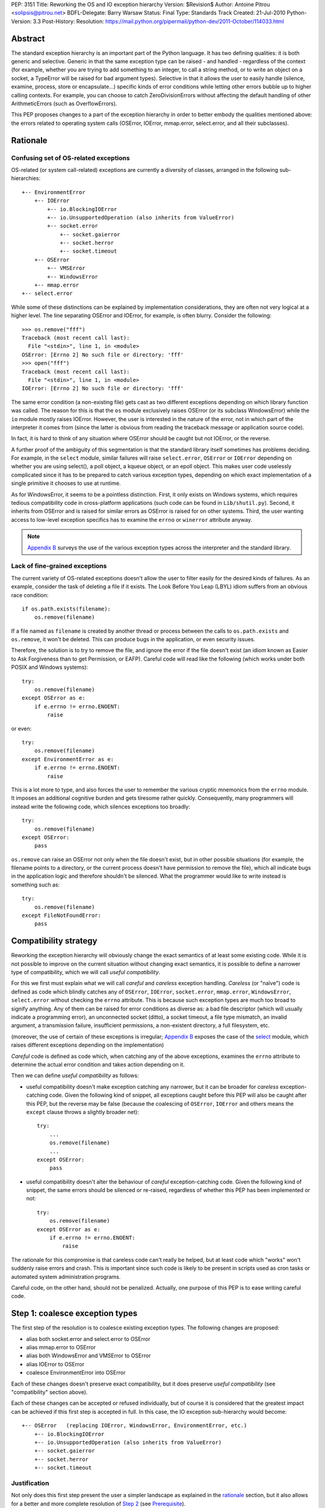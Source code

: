 PEP: 3151
Title: Reworking the OS and IO exception hierarchy
Version: $Revision$
Author: Antoine Pitrou <solipsis@pitrou.net>
BDFL-Delegate: Barry Warsaw
Status: Final
Type: Standards Track
Created: 21-Jul-2010
Python-Version: 3.3
Post-History:
Resolution: https://mail.python.org/pipermail/python-dev/2011-October/114033.html

Abstract
========

The standard exception hierarchy is an important part of the Python
language.  It has two defining qualities: it is both generic and
selective.  Generic in that the same exception type can be raised
- and handled - regardless of the context (for example, whether you are
trying to add something to an integer, to call a string method, or to write
an object on a socket, a TypeError will be raised for bad argument types).
Selective in that it allows the user to easily handle (silence, examine,
process, store or encapsulate...) specific kinds of error conditions
while letting other errors bubble up to higher calling contexts.  For
example, you can choose to catch ZeroDivisionErrors without affecting
the default handling of other ArithmeticErrors (such as OverflowErrors).

This PEP proposes changes to a part of the exception hierarchy in
order to better embody the qualities mentioned above: the errors
related to operating system calls (OSError, IOError, mmap.error,
select.error, and all their subclasses).


Rationale
=========

Confusing set of OS-related exceptions
--------------------------------------

OS-related (or system call-related) exceptions are currently a diversity
of classes, arranged in the following sub-hierarchies::

    +-- EnvironmentError
        +-- IOError
            +-- io.BlockingIOError
            +-- io.UnsupportedOperation (also inherits from ValueError)
            +-- socket.error
                +-- socket.gaierror
                +-- socket.herror
                +-- socket.timeout
        +-- OSError
            +-- VMSError
            +-- WindowsError
        +-- mmap.error
    +-- select.error

While some of these distinctions can be explained by implementation
considerations, they are often not very logical at a higher level.  The
line separating OSError and IOError, for example, is often blurry.  Consider
the following::

    >>> os.remove("fff")
    Traceback (most recent call last):
      File "<stdin>", line 1, in <module>
    OSError: [Errno 2] No such file or directory: 'fff'
    >>> open("fff")
    Traceback (most recent call last):
      File "<stdin>", line 1, in <module>
    IOError: [Errno 2] No such file or directory: 'fff'

The same error condition (a non-existing file) gets cast as two different
exceptions depending on which library function was called.  The reason
for this is that the ``os`` module exclusively raises OSError (or its
subclass WindowsError) while the ``io`` module mostly raises IOError.
However, the user is interested in the nature of the error, not in which
part of the interpreter it comes from (since the latter is obvious from
reading the traceback message or application source code).

In fact, it is hard to think of any situation where OSError should be
caught but not IOError, or the reverse.

A further proof of the ambiguity of this segmentation is that the standard
library itself sometimes has problems deciding.  For example, in the
``select`` module, similar failures will raise ``select.error``, ``OSError``
or ``IOError`` depending on whether you are using select(), a poll object,
a kqueue object, or an epoll object.  This makes user code uselessly
complicated since it has to be prepared to catch various exception types,
depending on which exact implementation of a single primitive it chooses
to use at runtime.

As for WindowsError, it seems to be a pointless distinction.  First, it
only exists on Windows systems, which requires tedious compatibility code
in cross-platform applications (such code can be found in ``Lib/shutil.py``).
Second, it inherits from OSError and is raised for similar errors as OSError
is raised for on other systems. Third, the user wanting access to low-level
exception specifics has to examine the ``errno`` or ``winerror`` attribute
anyway.

.. note::
    `Appendix B <PEP 3151 Appendix B_>`_ surveys the use of the
    various exception types across the interpreter and the standard library.


Lack of fine-grained exceptions
-------------------------------

The current variety of OS-related exceptions doesn't allow the user to filter
easily for the desired kinds of failures.  As an example, consider the task
of deleting a file if it exists.  The Look Before You Leap (LBYL) idiom
suffers from an obvious race condition::

    if os.path.exists(filename):
        os.remove(filename)

If a file named as ``filename`` is created by another thread or process
between the calls to ``os.path.exists`` and ``os.remove``, it won't be
deleted.  This can produce bugs in the application, or even security issues.

Therefore, the solution is to try to remove the file, and ignore the error
if the file doesn't exist (an idiom known as Easier to Ask Forgiveness
than to get Permission, or EAFP).  Careful code will read like the following
(which works under both POSIX and Windows systems)::

    try:
        os.remove(filename)
    except OSError as e:
        if e.errno != errno.ENOENT:
            raise

or even::

    try:
        os.remove(filename)
    except EnvironmentError as e:
        if e.errno != errno.ENOENT:
            raise

This is a lot more to type, and also forces the user to remember the various
cryptic mnemonics from the ``errno`` module.  It imposes an additional
cognitive burden and gets tiresome rather quickly.  Consequently, many
programmers will instead write the following code, which silences exceptions
too broadly::

    try:
        os.remove(filename)
    except OSError:
        pass

``os.remove`` can raise an OSError not only when the file doesn't exist,
but in other possible situations (for example, the filename points to a
directory, or the current process doesn't have permission to remove
the file), which all indicate bugs in the application logic and therefore
shouldn't be silenced.  What the programmer would like to write instead is
something such as::

    try:
        os.remove(filename)
    except FileNotFoundError:
        pass


Compatibility strategy
======================

Reworking the exception hierarchy will obviously change the exact semantics
of at least some existing code.  While it is not possible to improve on the
current situation without changing exact semantics, it is possible to define
a narrower type of compatibility, which we will call *useful compatibility*.

For this we first must explain what we will call *careful* and *careless*
exception handling.  *Careless* (or "naïve") code is defined as code which
blindly catches any of ``OSError``, ``IOError``, ``socket.error``,
``mmap.error``, ``WindowsError``, ``select.error`` without checking the ``errno``
attribute.  This is because such exception types are much too broad to signify
anything.  Any of them can be raised for error conditions as diverse as: a
bad file descriptor (which will usually indicate a programming error), an
unconnected socket (ditto), a socket timeout, a file type mismatch, an invalid
argument, a transmission failure, insufficient permissions, a non-existent
directory, a full filesystem, etc.

(moreover, the use of certain of these exceptions is irregular; `Appendix B
<PEP 3151 Appendix B_>`_ exposes the case of the `select`_ module,
which raises different exceptions depending on the implementation)

*Careful* code is defined as code which, when catching any of the above
exceptions, examines the ``errno`` attribute to determine the actual error
condition and takes action depending on it.

Then we can define *useful compatibility* as follows:

* useful compatibility doesn't make exception catching any narrower, but
  it can be broader for *careless* exception-catching code.  Given the following
  kind of snippet, all exceptions caught before this PEP will also be
  caught after this PEP, but the reverse may be false (because the coalescing
  of ``OSError``, ``IOError`` and others means the ``except`` clause throws
  a slightly broader net)::

      try:
          ...
          os.remove(filename)
          ...
      except OSError:
          pass

* useful compatibility doesn't alter the behaviour of *careful*
  exception-catching code.  Given the following kind of snippet, the same
  errors should be silenced or re-raised, regardless of whether this PEP
  has been implemented or not::

      try:
          os.remove(filename)
      except OSError as e:
          if e.errno != errno.ENOENT:
              raise

The rationale for this compromise is that careless code can't really be
helped, but at least code which "works" won't suddenly raise errors and
crash.  This is important since such code is likely to be present in
scripts used as cron tasks or automated system administration programs.

Careful code, on the other hand, should not be penalized.  Actually, one
purpose of this PEP is to ease writing careful code.


.. _Step 1:

Step 1: coalesce exception types
================================

The first step of the resolution is to coalesce existing exception types.
The following changes are proposed:

* alias both socket.error and select.error to OSError
* alias mmap.error to OSError
* alias both WindowsError and VMSError to OSError
* alias IOError to OSError
* coalesce EnvironmentError into OSError

Each of these changes doesn't preserve exact compatibility, but it does
preserve *useful compatibility* (see "compatibility" section above).

Each of these changes can be accepted or refused individually, but of course
it is considered that the greatest impact can be achieved if this first step
is accepted in full.  In this case, the IO exception sub-hierarchy would
become::

    +-- OSError   (replacing IOError, WindowsError, EnvironmentError, etc.)
        +-- io.BlockingIOError
        +-- io.UnsupportedOperation (also inherits from ValueError)
        +-- socket.gaierror
        +-- socket.herror
        +-- socket.timeout

Justification
-------------

Not only does this first step present the user a simpler landscape as
explained in the rationale_ section, but it also allows for a better
and more complete resolution of `Step 2`_ (see Prerequisite_).

The rationale for keeping ``OSError`` as the official name for generic
OS-related exceptions is that it, precisely, is more generic than ``IOError``.
``EnvironmentError`` is more tedious to type and also much lesser-known.

The survey in `Appendix B <PEP 3151 Appendix B_>`_ shows that IOError is the
dominant error today in the standard library.  As for third-party Python code,
Google Code Search shows IOError being ten times more popular than
EnvironmentError in user code, and three times more popular than OSError
[3]_.  However, with no intention to deprecate IOError in the middle
term, the lesser popularity of OSError is not a problem.

Exception attributes
--------------------

Since WindowsError is coalesced into OSError, the latter gains a ``winerror``
attribute under Windows.  It is set to None under situations where it is not
meaningful, as is already the case with the ``errno``, ``filename`` and
``strerror`` attributes (for example when OSError is raised directly by
Python code).

Deprecation of names
--------------------

The following paragraphs outline a possible deprecation strategy for
old exception names.  However, it has been decided to keep them as aliases
for the time being.  This decision could be revised in time for Python 4.0.

built-in exceptions
'''''''''''''''''''

Deprecating the old built-in exceptions cannot be done in a straightforward
fashion by intercepting all lookups in the builtins namespace, since these
are performance-critical.  We also cannot work at the object level, since
the deprecated names will be aliased to non-deprecated objects.

A solution is to recognize these names at compilation time, and
then emit a separate ``LOAD_OLD_GLOBAL`` opcode instead of the regular
``LOAD_GLOBAL``.  This specialized opcode will handle the output of a
DeprecationWarning (or PendingDeprecationWarning, depending on the policy
decided upon) when the name doesn't exist in the globals namespace, but
only in the builtins one.  This will be enough to avoid false positives
(for example if someone defines their own ``OSError`` in a module), and
false negatives will be rare (for example when someone accesses ``OSError``
through the ``builtins`` module rather than directly).

module-level exceptions
'''''''''''''''''''''''

The above approach cannot be used easily, since it would require
special-casing some modules when compiling code objects.  However, these
names are by construction much less visible (they don't appear in the
builtins namespace), and lesser-known too, so we might decide to let them
live in their own namespaces.


.. _Step 2:

Step 2: define additional subclasses
====================================

The second step of the resolution is to extend the hierarchy by defining
subclasses which will be raised, rather than their parent, for specific
errno values.  Which errno values is subject to discussion, but a survey
of existing exception matching practices (see `Appendix A
<PEP 3151 Appendix A_>`_) helps us propose a reasonable subset of all values.
Trying to map all errno mnemonics, indeed, seems foolish, pointless,
and would pollute the root namespace.

Furthermore, in a couple of cases, different errno values could raise
the same exception subclass.  For example, EAGAIN, EALREADY, EWOULDBLOCK
and EINPROGRESS are all used to signal that an operation on a non-blocking
socket would block (and therefore needs trying again later).  They could
therefore all raise an identical subclass and let the user examine the
``errno`` attribute if (s)he so desires (see below "exception
attributes").

Prerequisite
------------

`Step 1`_ is a loose prerequisite for this.

Prerequisite, because some errnos can currently be attached to different
exception classes: for example, ENOENT can be attached to both OSError and
IOError, depending on the context.  If we don't want to break *useful
compatibility*, we can't make an ``except OSError`` (or IOError) fail to
match an exception where it would succeed today.

Loose, because we could decide for a partial resolution of step 2
if existing exception classes are not coalesced: for example, ENOENT could
raise a hypothetical FileNotFoundError where an IOError was previously
raised, but continue to raise OSError otherwise.

The dependency on step 1 could be totally removed if the new subclasses
used multiple inheritance to match with all of the existing superclasses
(or, at least, OSError and IOError, which are arguable the most prevalent
ones).  It would, however, make the hierarchy more complicated and
therefore harder to grasp for the user.

New exception classes
---------------------

The following tentative list of subclasses, along with a description and
the list of errnos mapped to them, is submitted to discussion:

* ``FileExistsError``: trying to create a file or directory which already
  exists (EEXIST)

* ``FileNotFoundError``: for all circumstances where a file and directory is
  requested but doesn't exist (ENOENT)

* ``IsADirectoryError``: file-level operation (open(), os.remove()...)
  requested on a directory (EISDIR)

* ``NotADirectoryError``: directory-level operation requested on something
  else (ENOTDIR)

* ``PermissionError``: trying to run an operation without the adequate access
  rights - for example filesystem permissions (EACCES, EPERM)

* ``BlockingIOError``: an operation would block on an object (e.g. socket) set
  for non-blocking operation (EAGAIN, EALREADY, EWOULDBLOCK, EINPROGRESS);
  this is the existing ``io.BlockingIOError`` with an extended role

* ``BrokenPipeError``: trying to write on a pipe while the other end has been
  closed, or trying to write on a socket which has been shutdown for writing
  (EPIPE, ESHUTDOWN)

* ``InterruptedError``: a system call was interrupted by an incoming signal
  (EINTR)

* ``ConnectionAbortedError``: connection attempt aborted by peer (ECONNABORTED)

* ``ConnectionRefusedError``: connection reset by peer (ECONNREFUSED)

* ``ConnectionResetError``: connection reset by peer (ECONNRESET)

* ``TimeoutError``: connection timed out (ETIMEDOUT); this can be re-cast
  as a generic timeout exception, replacing ``socket.timeout`` and also useful
  for other types of timeout (for example in Lock.acquire())

* ``ChildProcessError``: operation on a child process failed (ECHILD);
  this is raised mainly by the wait() family of functions.

* ``ProcessLookupError``: the given process (as identified by, e.g., its
  process id) doesn't exist (ESRCH).

In addition, the following exception class is proposed for inclusion:

* ``ConnectionError``: a base class for ``ConnectionAbortedError``,
  ``ConnectionRefusedError`` and ``ConnectionResetError``

The following drawing tries to sum up the proposed additions, along with
the corresponding errno values (where applicable).  The root of the
sub-hierarchy (OSError, assuming `Step 1`_ is accepted in full) is not
shown::

    +-- BlockingIOError        EAGAIN, EALREADY, EWOULDBLOCK, EINPROGRESS
    +-- ChildProcessError                                          ECHILD
    +-- ConnectionError
        +-- BrokenPipeError                              EPIPE, ESHUTDOWN
        +-- ConnectionAbortedError                           ECONNABORTED
        +-- ConnectionRefusedError                           ECONNREFUSED
        +-- ConnectionResetError                               ECONNRESET
    +-- FileExistsError                                            EEXIST
    +-- FileNotFoundError                                          ENOENT
    +-- InterruptedError                                            EINTR
    +-- IsADirectoryError                                          EISDIR
    +-- NotADirectoryError                                        ENOTDIR
    +-- PermissionError                                     EACCES, EPERM
    +-- ProcessLookupError                                          ESRCH
    +-- TimeoutError                                            ETIMEDOUT

Naming
------

Various naming controversies can arise.  One of them is whether all
exception class names should end in "``Error``".  In favour is consistency
with the rest of the exception hierarchy, against is concision (especially
with long names such as ``ConnectionAbortedError``).

Exception attributes
--------------------

In order to preserve *useful compatibility*, these subclasses should still
set adequate values for the various exception attributes defined on the
superclass (for example ``errno``, ``filename``, and optionally
``winerror``).

Implementation
--------------

Since it is proposed that the subclasses are raised based purely on the
value of ``errno``, little or no changes should be required in extension
modules (either standard or third-party).

The first possibility is to adapt the ``PyErr_SetFromErrno()`` family
of functions (``PyErr_SetFromWindowsErr()`` under Windows) to raise the
appropriate OSError subclass.  This wouldn't cover, however, Python
code raising OSError directly, using the following idiom (seen in
``Lib/tempfile.py``)::

    raise IOError(_errno.EEXIST, "No usable temporary file name found")

A second possibility, suggested by Marc-Andre Lemburg, is to adapt
``OSError.__new__`` to instantiate the appropriate subclass.  This has
the benefit of also covering Python code such as the above.


Possible objections
===================

Namespace pollution
-------------------

Making the exception hierarchy finer-grained makes the root (or builtins)
namespace larger.  This is to be moderated, however, as:

* only a handful of additional classes are proposed;

* while standard exception types live in the root namespace, they are
  visually distinguished by the fact that they use the CamelCase convention,
  while almost all other builtins use lowercase naming (except True, False,
  None, Ellipsis and NotImplemented)

An alternative would be to provide a separate module containing the
finer-grained exceptions, but that would defeat the purpose of
encouraging careful code over careless code, since the user would first
have to import the new module instead of using names already accessible.


Earlier discussion
==================

While this is the first time such as formal proposal is made, the idea
has received informal support in the past [1]_; both the introduction
of finer-grained exception classes and the coalescing of OSError and
IOError.

The removal of WindowsError alone has been discussed and rejected
as part of :pep:`another PEP <348#removing-windowserror>`,
but there seemed to be a consensus that the
distinction with OSError wasn't meaningful.  This supports at least its
aliasing with OSError.


Implementation
==============

The reference implementation has been integrated into Python 3.3.
It was formerly developed in http://hg.python.org/features/pep-3151/ in
branch ``pep-3151``, and also tracked on the bug tracker at
http://bugs.python.org/issue12555.
It has been successfully tested on a variety of systems: Linux, Windows,
OpenIndiana and FreeBSD buildbots.

One source of trouble has been with the respective constructors of ``OSError``
and ``WindowsError``, which were incompatible.  The way it is solved is by
keeping the ``OSError`` signature and adding a fourth optional argument
to allow passing the Windows error code (which is different from the POSIX
errno).  The fourth argument is stored as ``winerror`` and its POSIX
translation as ``errno``.  The ``PyErr_SetFromWindowsErr*`` functions have
been adapted to use the right constructor call.

A slight complication is when the ``PyErr_SetExcFromWindowsErr*`` functions
are called with ``OSError`` rather than ``WindowsError``: the ``errno``
attribute of the exception object would store the Windows error code (such
as 109 for ERROR_BROKEN_PIPE) rather than its POSIX translation (such as 32
for EPIPE), which it does now.  For non-socket error codes, this only occurs
in the private ``_multiprocessing`` module for which there is no compatibility
concern.

.. note::
   For socket errors, the "POSIX errno" as reflected by the ``errno`` module
   is numerically equal to the `Windows Socket error code
   <http://msdn.microsoft.com/en-us/library/ms740668%28v=vs.85%29.aspx>`_
   returned by the ``WSAGetLastError`` system call::

    >>> errno.EWOULDBLOCK
    10035
    >>> errno.WSAEWOULDBLOCK
    10035


Possible alternative
====================

Pattern matching
----------------

Another possibility would be to introduce an advanced pattern matching
syntax when catching exceptions.  For example::

    try:
        os.remove(filename)
    except OSError as e if e.errno == errno.ENOENT:
        pass

Several problems with this proposal:

* it introduces new syntax, which is perceived by the author to be a heavier
  change compared to reworking the exception hierarchy
* it doesn't decrease typing effort significantly
* it doesn't relieve the programmer from the burden of having to remember
  errno mnemonics


Exceptions ignored by this PEP
==============================

This PEP ignores ``EOFError``, which signals a truncated input stream in
various protocol and file format implementations (for example ``GzipFile``).
``EOFError`` is not OS- or IO-related, it is a logical error raised at
a higher level.

This PEP also ignores ``SSLError``, which is raised by the ``ssl`` module
in order to propagate errors signalled by the ``OpenSSL`` library.  Ideally,
``SSLError`` would benefit from a similar but separate treatment since it
defines its own constants for error types (``ssl.SSL_ERROR_WANT_READ``,
etc.).  In Python 3.2, ``SSLError`` is already replaced with ``socket.timeout``
when it signals a socket timeout (see `issue 10272 <http://bugs.python.org/issue10272>`_).

Endly, the fate of ``socket.gaierror`` and ``socket.herror`` is not settled.
While they would deserve less cryptic names, this can be handled separately
from the exception hierarchy reorganization effort.


.. _PEP 3151 Appendix A:

Appendix A: Survey of common errnos
===================================

This is a quick inventory of the various errno mnemonics checked for in
the standard library and its tests, as part of ``except`` clauses.

Common errnos with OSError
--------------------------

* ``EBADF``: bad file descriptor (usually means the file descriptor was
  closed)

* ``EEXIST``: file or directory exists

* ``EINTR``: interrupted function call

* ``EISDIR``: is a directory

* ``ENOTDIR``: not a directory

* ``ENOENT``: no such file or directory

* ``EOPNOTSUPP``: operation not supported on socket
  (possible confusion with the existing io.UnsupportedOperation)

* ``EPERM``: operation not permitted (when using e.g. os.setuid())

Common errnos with IOError
--------------------------

* ``EACCES``: permission denied (for filesystem operations)

* ``EBADF``: bad file descriptor (with select.epoll); read operation on a
  write-only GzipFile, or vice-versa

* ``EBUSY``: device or resource busy

* ``EISDIR``: is a directory (when trying to open())

* ``ENODEV``: no such device

* ``ENOENT``: no such file or directory (when trying to open())

* ``ETIMEDOUT``: connection timed out

Common errnos with socket.error
-------------------------------

All these errors may also be associated with a plain IOError, for example
when calling read() on a socket's file descriptor.

* ``EAGAIN``: resource temporarily unavailable (during a non-blocking socket
  call except connect())

* ``EALREADY``: connection already in progress (during a non-blocking
  connect())

* ``EINPROGRESS``: operation in progress (during a non-blocking connect())

* ``EINTR``: interrupted function call

* ``EISCONN``: the socket is connected

* ``ECONNABORTED``: connection aborted by peer (during an accept() call)

* ``ECONNREFUSED``: connection refused by peer

* ``ECONNRESET``: connection reset by peer

* ``ENOTCONN``: socket not connected

* ``ESHUTDOWN``: cannot send after transport endpoint shutdown

* ``EWOULDBLOCK``: same reasons as ``EAGAIN``

Common errnos with select.error
-------------------------------

* ``EINTR``: interrupted function call


.. _PEP 3151 Appendix B:

Appendix B: Survey of raised OS and IO errors
=============================================

About VMSError
--------------

VMSError is completely unused by the interpreter core and the standard
library.  It was added as part of the OpenVMS patches submitted in 2002
by Jean-François Piéronne [4]_; the motivation for including VMSError was that
it could be raised by third-party packages.

Interpreter core
----------------

Handling of PYTHONSTARTUP raises IOError (but the error gets discarded)::

    $ PYTHONSTARTUP=foox ./python
    Python 3.2a0 (py3k:82920M, Jul 16 2010, 22:53:23)
    [GCC 4.4.3] on linux2
    Type "help", "copyright", "credits" or "license" for more information.
    Could not open PYTHONSTARTUP
    IOError: [Errno 2] No such file or directory: 'foox'

``PyObject_Print()`` raises IOError when ferror() signals an error on the
``FILE *`` parameter (which, in the source tree, is always either stdout or
stderr).

Unicode encoding and decoding using the ``mbcs`` encoding can raise
WindowsError for some error conditions.

Standard library
----------------

bz2
'''

Raises IOError throughout (OSError is unused)::

    >>> bz2.BZ2File("foox", "rb")
    Traceback (most recent call last):
      File "<stdin>", line 1, in <module>
    IOError: [Errno 2] No such file or directory
    >>> bz2.BZ2File("LICENSE", "rb").read()
    Traceback (most recent call last):
      File "<stdin>", line 1, in <module>
    IOError: invalid data stream
    >>> bz2.BZ2File("/tmp/zzz.bz2", "wb").read()
    Traceback (most recent call last):
      File "<stdin>", line 1, in <module>
    IOError: file is not ready for reading

curses
''''''

Not examined.

dbm.gnu, dbm.ndbm
'''''''''''''''''

_dbm.error and _gdbm.error inherit from IOError::

    >>> dbm.gnu.open("foox")
    Traceback (most recent call last):
      File "<stdin>", line 1, in <module>
    _gdbm.error: [Errno 2] No such file or directory

fcntl
'''''

Raises IOError throughout (OSError is unused).

imp module
''''''''''

Raises IOError for bad file descriptors::

    >>> imp.load_source("foo", "foo", 123)
    Traceback (most recent call last):
      File "<stdin>", line 1, in <module>
    IOError: [Errno 9] Bad file descriptor

io module
'''''''''

Raises IOError when trying to open a directory under Unix::

    >>> open("Python/", "r")
    Traceback (most recent call last):
      File "<stdin>", line 1, in <module>
    IOError: [Errno 21] Is a directory: 'Python/'

Raises IOError or io.UnsupportedOperation (which inherits from the former)
for unsupported operations::

    >>> open("LICENSE").write("bar")
    Traceback (most recent call last):
      File "<stdin>", line 1, in <module>
    IOError: not writable
    >>> io.StringIO().fileno()
    Traceback (most recent call last):
      File "<stdin>", line 1, in <module>
    io.UnsupportedOperation: fileno
    >>> open("LICENSE").seek(1, 1)
    Traceback (most recent call last):
      File "<stdin>", line 1, in <module>
    IOError: can't do nonzero cur-relative seeks

Raises either IOError or TypeError when the inferior I/O layer misbehaves
(i.e. violates the API it is expected to implement).

Raises IOError when the underlying OS resource becomes invalid::

    >>> f = open("LICENSE")
    >>> os.close(f.fileno())
    >>> f.read()
    Traceback (most recent call last):
      File "<stdin>", line 1, in <module>
    IOError: [Errno 9] Bad file descriptor

...or for implementation-specific optimizations::

    >>> f = open("LICENSE")
    >>> next(f)
    'A. HISTORY OF THE SOFTWARE\n'
    >>> f.tell()
    Traceback (most recent call last):
      File "<stdin>", line 1, in <module>
    IOError: telling position disabled by next() call

Raises BlockingIOError (inheriting from IOError) when a call on a non-blocking
object would block.

mmap
''''

Under Unix, raises its own ``mmap.error`` (inheriting from EnvironmentError)
throughout::

    >>> mmap.mmap(123, 10)
    Traceback (most recent call last):
      File "<stdin>", line 1, in <module>
    mmap.error: [Errno 9] Bad file descriptor
    >>> mmap.mmap(os.open("/tmp", os.O_RDONLY), 10)
    Traceback (most recent call last):
      File "<stdin>", line 1, in <module>
    mmap.error: [Errno 13] Permission denied

Under Windows, however, it mostly raises WindowsError (the source code
also shows a few occurrences of ``mmap.error``)::

    >>> fd = os.open("LICENSE", os.O_RDONLY)
    >>> m = mmap.mmap(fd, 16384)
    Traceback (most recent call last):
      File "<stdin>", line 1, in <module>
    WindowsError: [Error 5] Accès refusé
    >>> sys.last_value.errno
    13
    >>> errno.errorcode[13]
    'EACCES'

    >>> m = mmap.mmap(-1, 4096)
    >>> m.resize(16384)
    Traceback (most recent call last):
      File "<stdin>", line 1, in <module>
    WindowsError: [Error 87] Paramètre incorrect
    >>> sys.last_value.errno
    22
    >>> errno.errorcode[22]
    'EINVAL'

multiprocessing
'''''''''''''''

Not examined.

os / posix
''''''''''

The ``os`` (or ``posix``) module raises OSError throughout, except under
Windows where WindowsError can be raised instead.

ossaudiodev
'''''''''''

Raises IOError throughout (OSError is unused)::

    >>> ossaudiodev.open("foo", "r")
    Traceback (most recent call last):
      File "<stdin>", line 1, in <module>
    IOError: [Errno 2] No such file or directory: 'foo'

readline
''''''''

Raises IOError in various file-handling functions::

    >>> readline.read_history_file("foo")
    Traceback (most recent call last):
      File "<stdin>", line 1, in <module>
    IOError: [Errno 2] No such file or directory
    >>> readline.read_init_file("foo")
    Traceback (most recent call last):
      File "<stdin>", line 1, in <module>
    IOError: [Errno 2] No such file or directory
    >>> readline.write_history_file("/dev/nonexistent")
    Traceback (most recent call last):
      File "<stdin>", line 1, in <module>
    IOError: [Errno 13] Permission denied

select
''''''

* select() and poll objects raise ``select.error``, which doesn't inherit from
  anything (but poll.modify() raises IOError);
* epoll objects raise IOError;
* kqueue objects raise both OSError and IOError.

As a side-note, not deriving from ``EnvironmentError`` means ``select.error``
does not get the useful ``errno`` attribute.  User code must check ``args[0]``
instead::

    >>> signal.alarm(1); select.select([], [], [])
    0
    Traceback (most recent call last):
      File "<stdin>", line 1, in <module>
    select.error: (4, 'Interrupted system call')
    >>> e = sys.last_value
    >>> e
    error(4, 'Interrupted system call')
    >>> e.errno == errno.EINTR
    Traceback (most recent call last):
      File "<stdin>", line 1, in <module>
    AttributeError: 'error' object has no attribute 'errno'
    >>> e.args[0] == errno.EINTR
    True

signal
''''''

``signal.ItimerError`` inherits from IOError.

socket
''''''

``socket.error`` inherits from IOError.

sys
'''

``sys.getwindowsversion()`` raises WindowsError with a bogus error number
if the ``GetVersionEx()`` call fails.

time
''''

Raises IOError for internal errors in time.time() and time.sleep().

zipimport
'''''''''

zipimporter.get_data() can raise IOError.


Acknowledgments
===============

Significant input has been received from Alyssa Coghlan.

References
==========

.. [1] "IO module precisions and exception hierarchy":
   https://mail.python.org/pipermail/python-dev/2009-September/092130.html

.. [3] Google Code Search of ``IOError`` in Python code: `around 40000 results
   <http://www.google.com/codesearch?q=lang%3Apython%20IOError>`_;
   ``OSError``: `around 15200 results
   <http://www.google.com/codesearch?q=lang%3Apython%20OSError>`_;
   ``EnvironmentError``: `around 3000 results
   <http://www.google.com/codesearch?q=lang%3Apython%20EnvironmentError>`_

.. [4] http://bugs.python.org/issue614055

Copyright
=========

This document has been placed in the public domain.
